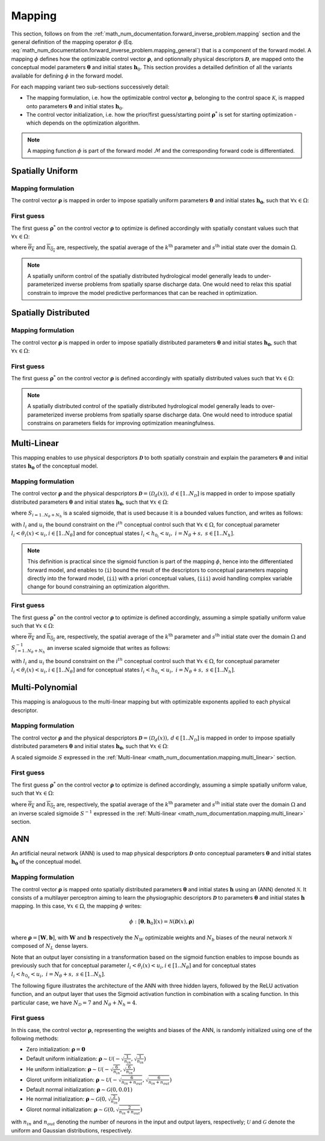 .. _math_num_documentation.mapping:

=======
Mapping
=======

This section, follows on from the :ref:`math_num_documentation.forward_inverse_problem.mapping` section and the general definition of the mapping operator :math:`\phi` (Eq. :eq:`math_num_documentation.forward_inverse_problem.mapping_general`) that is a component of the forward model. 
A mapping :math:`\phi` defines how the optimizable control vector :math:`\boldsymbol{\rho}`, and optionnally physical descriptors :math:`\boldsymbol{\mathcal{D}}`, are mapped onto the conceptual model parameters :math:`\boldsymbol{\theta}` and initial states :math:`\boldsymbol{h}_0`. 
This section provides a detailled definition of all the variants available for defining :math:`\phi` in the forward model.

For each mapping variant two sub-sections successively detail:

- The mapping formulation, i.e. how the optimizable control vector :math:`\boldsymbol{\rho}`, belonging to the control space :math:`\mathcal{K}`, is mapped onto parameters :math:`\boldsymbol{\theta}` and initial states :math:`\boldsymbol{h}_0`.
- The control vector initialization, i.e. how the prior/first guess/starting point :math:`\boldsymbol{\rho}^*` is set for starting optimization - which depends on the optimization algorithm.

.. note::
      
      A mapping function :math:`\phi` is part of the forward model :math:`\mathcal{M}` and the corresponding forward code is differentiated.


Spatially Uniform
-----------------

Mapping formulation
*******************

The control vector :math:`\boldsymbol{\rho}` is mapped in order to impose spatially uniform parameters :math:`\boldsymbol{\theta}` and initial states :math:`\boldsymbol{h_0}`, 
such that :math:`\forall x\in\Omega`: 

.. math::
    :nowrap:

    \begin{eqnarray}

        \phi:\begin{cases}
        
            \theta_{k}(x) & =\rho_k &\;\;\; \forall k \in [1..N_{\theta}]\\
            h_{0_s}(x) & =\rho_{N_{\theta} + s} &\;\;\; \forall s \in [1..N_{h}]
        
        \end{cases}

    \end{eqnarray}

.. _math_num_documentation.mapping.spatially_uniform.first_guess:

First guess
***********

The first guess :math:`\boldsymbol{\rho}^*` on the control vector :math:`\boldsymbol{\rho}` to optimize is defined accordingly with 
spatially constant values such that :math:`\forall x\in\Omega`:

.. math::
    :nowrap:

    \begin{eqnarray}
        
        &&\rho_{k}^*& =&\overline{\theta_k} &\;\;\; &\forall k \in [1..N_{\theta}]\\
        &&\rho_{N_{\theta} + s}^*& =&\overline{h_{0_s}} &\;\;\; &\forall s \in [1..N_{h}]

    \end{eqnarray}

where :math:`\overline{\theta_k}` and :math:`\overline{h_{0_s}}` are, respectively, the spatial average of the :math:`k^{\text{th}}` parameter and
:math:`s^{\text{th}}` initial state over the domain :math:`\Omega`.

.. note::

    A spatially uniform control of the spatially distributed hydrological model generally leads to under-parameterized inverse problems 
    from spatially sparse discharge data. One would need to relax this spatial constrain to improve the model predictive performances 
    that can be reached in optimization.

Spatially Distributed
---------------------

Mapping formulation
*******************

The control vector :math:`\boldsymbol{\rho}` is mapped in order to impose spatially distributed parameters :math:`\boldsymbol{\theta}` and 
initial states :math:`\boldsymbol{h_0}`, such that :math:`\forall x\in\Omega`:  

.. math::
    :nowrap:

    \begin{eqnarray}

        \phi:\begin{cases}
        
            \theta_{k}(x) & =\rho_k(x) &\;\;\; \forall k \in [1..N_{\theta}]\\
            h_{0_s}(x) & =\rho_{N_{\theta} + s}(x) &\;\;\; \forall s \in [1..N_{h}]
        
        \end{cases}

    \end{eqnarray}


First guess
***********

The first guess :math:`\boldsymbol{\rho}^*` on the control vector :math:`\boldsymbol{\rho}` is defined accordingly with spatially distributed 
values such that :math:`\forall x\in\Omega`: 


.. math::
    :nowrap:

    \begin{eqnarray}
        
        &&\rho_{k}^*(x) &=&\theta_k(x) &\;\;\; &\forall k \in [1..N_{\theta}]\\
        &&\rho_{N_{\theta} + s}^*(x) &=&h_{0_s}(x) &\;\;\; &\forall s \in [1..N_{h}]

    \end{eqnarray}

.. note::

    A spatially distributed control of the spatially distributed hydrological model generally leads to over-parameterized inverse problems 
    from spatially sparse discharge data. One would need to introduce spatial constrains on parameters fields for improving optimization 
    meaningfulness.
    
.. _math_num_documentation.mapping.multi_linear:

Multi-Linear
------------

This mapping enables to use physical despcriptors :math:`\boldsymbol{\mathcal{D}}` to both spatially constrain and explain the parameters :math:`\boldsymbol{\theta}` and initial states :math:`\boldsymbol{h_0}` of the conceptual model.

Mapping formulation
*******************

The control vector :math:`\boldsymbol{\rho}` and the physical despcriptors :math:`\boldsymbol{\mathcal{D}}=\left(\mathcal{D}_{d}(x)\right),\,d\in[1..N_{\mathcal{D}}]` 
is mapped in order to impose spatially distributed parameters :math:`\boldsymbol{\theta}` and initial states :math:`\boldsymbol{h_0}`, such that :math:`\forall x\in\Omega`:  

.. math::
    :nowrap:

    \begin{eqnarray}

        \phi:\begin{cases}

            \theta_{k}(x) & =S_{k}\left(\rho_{k,0}+\sum_{d=1}^{N_{\mathcal{D}}}\rho_{k,d}\mathcal{D}_{d}(x)\right)\;\;\; &\forall k\in[1..N_{\theta}]\\
            h_{0_s}(x) & =S_{N_{\theta} + s}\left(\rho_{N_{\theta} + s,0}+\sum_{d=1}^{N_{\mathcal{D}}}\rho_{N_{\theta} + s,d}\mathcal{D}_{d}(x)\right)\;\;\; &\forall s\in[1..N_{h}]

        \end{cases}

    \end{eqnarray}

where :math:`S_{i=1..N_{\theta}+N_h}` is a scaled sigmoide, that is used because it is a bounded values function, and writes as follows:

.. math::
    :nowrap:
    
        \begin{eqnarray}
            
        S_i: \; \mathbb{R}& \mapsto \; &]l_i, u_i[\\
                x& \mapsto &l_{i} + \frac{u_{i}-l_{i}}{1 + e^{- x}}
                
       \end{eqnarray}


with :math:`l_i` and :math:`u_i` the bound constraint on the :math:`i^{th}` conceptual control such that :math:`\forall x \in \Omega`, 
for conceptual parameter :math:`l_i < \theta_i(x) < u_i, i\in[1..N_{\theta}]` and for conceptual states :math:`l_i < h_{0_i} < u_i,\; i=N_{\theta}+s, \; s\in [1..N_h]`.

.. note::

     This definition is practical since the sigmoid function is part of the mapping :math:`\phi`, hence into the differentiated forward model, 
     and enables to (``i``) bound the result of the descriptors to conceptual parameters mapping directly into the forward model, 
     (``ii``) with a priori conceptual values, (``iii``) avoid handling complex variable change for bound constraining an optimization algorithm.
     
     
First guess     
***********

The first guess :math:`\boldsymbol{\rho}^*` on the control vector :math:`\boldsymbol{\rho}` to optimize is defined accordingly, 
assuming a simple spatially uniform value such that :math:`\forall x\in\Omega`: 

.. math::
    :nowrap:

    \begin{eqnarray}

        &&\rho_{k}^*& &=&\left(S_{k}^{-1}\left(\overline{\theta_{k}}\right),0,\;..\;0\right) &\;\;\;k\in[1..N_{\theta}]\\
        &&\rho_{N_{\theta}+s}^*& &=&\left(S_{N_{\theta} + s}^{-1}\left(\overline{h_{0_s}}\right),0,\;..\;0\right) &\;\;\;s\in[1..N_{h}]

    \end{eqnarray}
     
where :math:`\overline{\theta_k}` and :math:`\overline{h_{0_s}}` are, respectively, the spatial average of the :math:`k^{\text{th}}` parameter and
:math:`s^{\text{th}}` initial state over the domain :math:`\Omega` and :math:`S^{-1}_{i=1..N_{\theta}+N_h}` an inverse scaled sigmoide that writes 
as follows:

.. math::
    :nowrap:
        
        \begin{eqnarray}

        S_i^{-1}: \; ]l_i, u_i[& \mapsto \; &\mathbb{R}\\
                     x& \mapsto &\ln\left(\frac{x - l_i}{u_i - x}\right)
                     
        \end{eqnarray}


with :math:`l_i` and :math:`u_i` the bound constraint on the :math:`i^{th}` conceptual control such that :math:`\forall x \in \Omega`, for conceptual parameter 
:math:`l_i < \theta_i(x) < u_i, i\in[1..N_{\theta}]` and for conceptual states :math:`l_i < h_{0_s} < u_i,\; i=N_{\theta}+s, \; s\in [1..N_h]`.


Multi-Polynomial
----------------

This mapping is analoguous to the multi-linear mapping but with optimizable exponents applied to each physical descriptor.


Mapping formulation
*******************

The control vector :math:`\boldsymbol{\rho}` and the physical despcriptors :math:`\boldsymbol{\mathcal{D}}=\left(\mathcal{D}_{d}(x)\right),\,d\in[1..N_{\mathcal{D}}]` 
is mapped in order to impose spatially distributed parameters :math:`\boldsymbol{\theta}` and initial states :math:`\boldsymbol{h_0}`, such that :math:`\forall x\in\Omega`:  

.. math::
    :nowrap:

    \begin{eqnarray}

        \phi:\begin{cases}

        \theta_{k}(x) & =S_{k}\left(\rho_{k,0}+\sum_{d=1}^{N_{\mathcal{D}}}\rho_{k,d}\mathcal{D}_{d}^{\rho_{k,N_{\mathcal{D}}+d}}(x)\right)\;\;\; &\forall k\in[1..N_{\theta}]\\
        h_{0_s}(x) & =S_{N_{\theta} + s}\left(\rho_{N_{\theta} + s,0}+\sum_{d=1}^{N_{\mathcal{D}}}\rho_{N_{\theta} + s,d}\mathcal{D}_{d}^{\rho_{N_{\theta} + s,N_{\mathcal{D}}+d}}(x)\right)\;\;\; &\forall s\in[1..N_{h}]

        \end{cases}

    \end{eqnarray}
     
A scaled sigmoide :math:`S` expressed in the :ref:`Multi-linear <math_num_documentation.mapping.multi_linear>` section.     
     
First guess     
***********

The first guess :math:`\boldsymbol{\rho}^*` on the control vector :math:`\boldsymbol{\rho}` to optimize is defined accordingly, assuming a simple spatially uniform value, such that :math:`\forall x\in\Omega`: 

.. math::
    :nowrap:

    \begin{eqnarray}

        &&\rho_{k}^*& &=&\left(S_{k}^{-1}\left(\overline{\theta_{k}}\right),0,\;..\;0,\;1,\;..\;1\right) \;\;\; &\forall k\in[1..N_{\theta}]\\
        &&\rho_{N_{\theta}+s}^*& &=&\left(S_{N_{\theta}+s}^{-1}\left(\overline{h_{0_s}}\right),0,\;..\;0,\;1,\;..\;1\right)\;\;\; &\forall s\in[1..N_{h}]
    
    \end{eqnarray}
     
where :math:`\overline{\theta_k}` and :math:`\overline{h_{0_s}}` are, respectively, the spatial average of the :math:`k^{\text{th}}` parameter and
:math:`s^{\text{th}}` initial state over the domain :math:`\Omega` and an inverse scaled sigmoide :math:`S^{-1}` expressed in the :ref:`Multi-linear <math_num_documentation.mapping.multi_linear>` section.     


ANN
---

An artificial neural network (ANN) is used to map physical despcriptors :math:`\boldsymbol{\mathcal{D}}` onto conceptual parameters :math:`\boldsymbol{\theta}` and initial states :math:`\boldsymbol{h_0}` of the conceptual model.


Mapping formulation
*******************

The control vector :math:`\boldsymbol{\rho}` is mapped onto spatially distributed parameters :math:`\boldsymbol{\theta}` and 
initial states :math:`\boldsymbol{h}` using an (ANN) denoted :math:`\mathcal{N}`. It consists of a multilayer perceptron aiming to learn the physiographic descriptors :math:`\boldsymbol{\mathcal{D}}` to parameters :math:`\boldsymbol{\theta}` and initial states :math:`\boldsymbol{h}` mapping. In this case, :math:`\forall x\in\Omega`, the mapping :math:`\phi` writes:

.. math::

        \phi: [\boldsymbol{\theta}, \boldsymbol{h}_0](x) = \mathcal{N}\left(\boldsymbol{\mathcal{D}}(x), \boldsymbol{\rho} \right)
                 

where :math:`\boldsymbol{\rho} = [\boldsymbol{W}, \boldsymbol{b}]`, with :math:`\boldsymbol{W}` and :math:`\boldsymbol{b}` respectively the :math:`N_W` optimizable weights and :math:`N_b` biases of the neural network :math:`\mathcal{N}` composed of 
:math:`N_L` dense layers.

Note that an output layer consisting in a transformation based on the sigmoid function enables to impose bounds as previously such that for conceptual parameter  :math:`l_i < \theta_i(x) < u_i, i\in[1..N_{\theta}]` and for conceptual states :math:`l_i < h_{0_s} < u_i,\; i=N_{\theta}+s, \; s\in [1..N_h]`.

The following figure illustrates the architecture of the ANN with three hidden layers, followed by the ReLU activation function, 
and an output layer that uses the Sigmoid activation function in combination with a scaling function. In this particular case,
we have :math:`N_{\mathcal{D}} = 7` and :math:`N_{\theta} + N_{h} = 4`.

.. image:: ../_static/FCNN.png
    :width: 750
    :align: center


First guess
***********

In this case, the control vector :math:`\boldsymbol{\rho}`, representing the weights and biases of the ANN, is randomly initialized using one of the following methods:

- Zero initialization: :math:`\boldsymbol{\rho} = \mathbf{0}`
- Default uniform initialization: :math:`\boldsymbol{\rho} \sim \mathcal{U}\left(-\sqrt{\frac{1}{n_{in}}}, \sqrt{\frac{1}{n_{in}}}\right)`
- He uniform initialization: :math:`\boldsymbol{\rho} \sim \mathcal{U}\left(-\sqrt{\frac{6}{n_{in}}}, \sqrt{\frac{6}{n_{in}}}\right)`
- Glorot uniform initialization: :math:`\boldsymbol{\rho} \sim \mathcal{U}\left(-\sqrt{\frac{6}{n_{in} + n_{out}}}, \sqrt{\frac{6}{n_{in} + n_{out}}}\right)`
- Default normal initialization: :math:`\boldsymbol{\rho} \sim \mathcal{G}(0, 0.01)`
- He normal initialization: :math:`\boldsymbol{\rho} \sim \mathcal{G}(0, \sqrt{\frac{2}{n_{in}}})`
- Glorot normal initialization: :math:`\boldsymbol{\rho} \sim \mathcal{G}(0, \sqrt{\frac{2}{n_{in} + n_{out}}})`

with :math:`n_{in}` and :math:`n_{out}` denoting the number of neurons in the input and output layers, respectively; :math:`\mathcal{U}` and :math:`\mathcal{G}` denote the uniform and Gaussian distributions, respectively.


